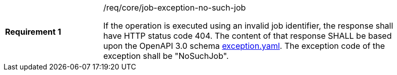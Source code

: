 [[req_core_job-exception-no-such-job]]
[width="90%",cols="2,6a"]
|===
|*Requirement {counter:req-id}* |/req/core/job-exception-no-such-job +

If the operation is executed using an invalid job identifier, the response shall have HTTP status code 404.
The content of that response SHALL be based upon the OpenAPI
3.0 schema https://raw.githubusercontent.com/opengeospatial/wps-rest-binding/master/core/openapi/schemas/exception.yaml[exception.yaml].
The exception code of the exception shall be "NoSuchJob".
|===
